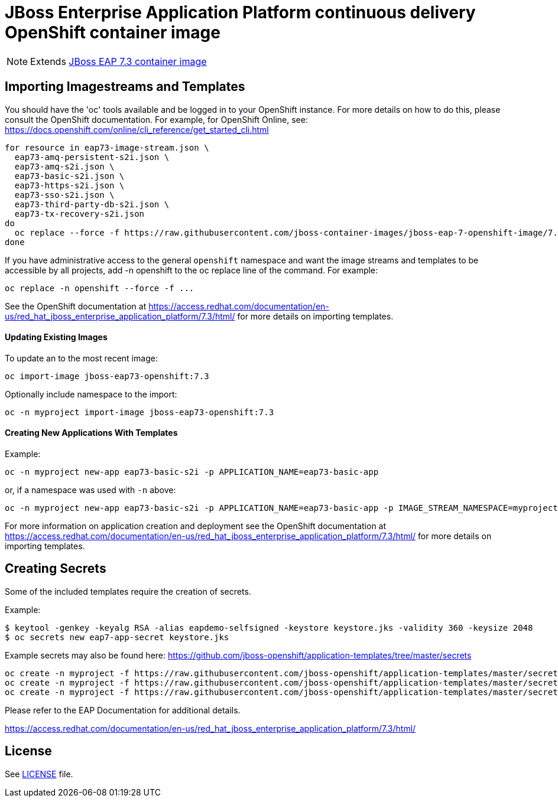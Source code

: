 # JBoss Enterprise Application Platform continuous delivery OpenShift container image

NOTE: Extends link:https://github.com/jboss-container-images/jboss-eap-7-image/tree/7.3.x[JBoss EAP 7.3 container image]

## Importing Imagestreams and Templates

You should have the 'oc' tools available and be logged in to your OpenShift instance. For more details on how to do this, please consult the OpenShift documentation.
For example, for OpenShift Online, see: https://docs.openshift.com/online/cli_reference/get_started_cli.html
[source, bash]
----
for resource in eap73-image-stream.json \
  eap73-amq-persistent-s2i.json \
  eap73-amq-s2i.json \
  eap73-basic-s2i.json \
  eap73-https-s2i.json \
  eap73-sso-s2i.json \
  eap73-third-party-db-s2i.json \
  eap73-tx-recovery-s2i.json
do
  oc replace --force -f https://raw.githubusercontent.com/jboss-container-images/jboss-eap-7-openshift-image/7.3.x/templates/${resource}
done
----

If you have administrative access to the general `openshift` namespace and want the image streams and templates to be accessible by all projects, add -n openshift to the oc replace line of the command. For example:

[source, bash]
----
oc replace -n openshift --force -f ...
----

See the OpenShift documentation at https://access.redhat.com/documentation/en-us/red_hat_jboss_enterprise_application_platform/7.3/html/ for more details on importing templates.

#### Updating Existing Images
To update an to the most recent image:

[source, bash]
----
oc import-image jboss-eap73-openshift:7.3
----

Optionally include namespace to the import:
[source, bash]
----
oc -n myproject import-image jboss-eap73-openshift:7.3
----

#### Creating New Applications With Templates
Example:

[source, bash]
----
oc -n myproject new-app eap73-basic-s2i -p APPLICATION_NAME=eap73-basic-app
----

or, if a namespace was used with `-n` above:
[source, bash]
----
oc -n myproject new-app eap73-basic-s2i -p APPLICATION_NAME=eap73-basic-app -p IMAGE_STREAM_NAMESPACE=myproject
----

For more information on application creation and deployment see the OpenShift documentation at https://access.redhat.com/documentation/en-us/red_hat_jboss_enterprise_application_platform/7.3/html/ for more details on importing templates.

## Creating Secrets

Some of the included templates require the creation of secrets.

Example:
[source, bash]
----
$ keytool -genkey -keyalg RSA -alias eapdemo-selfsigned -keystore keystore.jks -validity 360 -keysize 2048
$ oc secrets new eap7-app-secret keystore.jks
----

Example secrets may also be found here: https://github.com/jboss-openshift/application-templates/tree/master/secrets

[source, bash]
----
oc create -n myproject -f https://raw.githubusercontent.com/jboss-openshift/application-templates/master/secrets/eap-app-secret.json
oc create -n myproject -f https://raw.githubusercontent.com/jboss-openshift/application-templates/master/secrets/eap7-app-secret.json
oc create -n myproject -f https://raw.githubusercontent.com/jboss-openshift/application-templates/master/secrets/sso-app-secret.json
----

Please refer to the EAP Documentation for additional details.

https://access.redhat.com/documentation/en-us/red_hat_jboss_enterprise_application_platform/7.3/html/ 

## License

See link:LICENSE[LICENSE] file.

